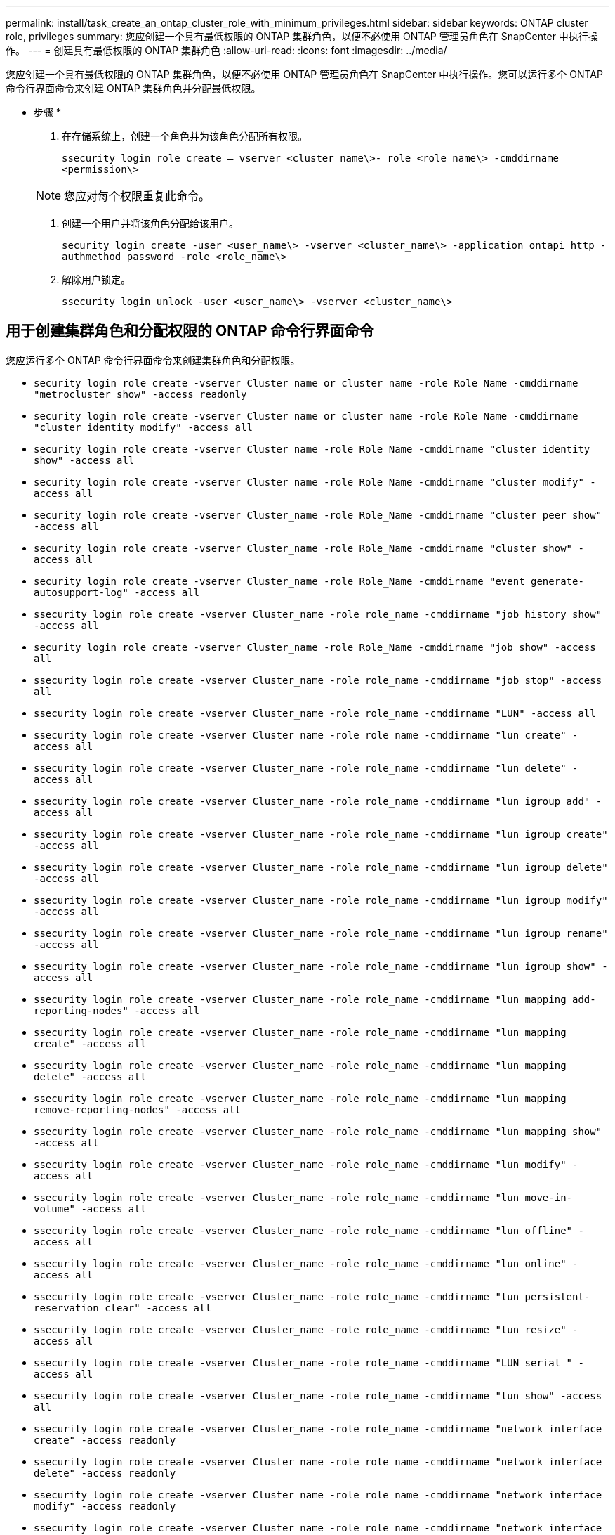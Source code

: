 ---
permalink: install/task_create_an_ontap_cluster_role_with_minimum_privileges.html 
sidebar: sidebar 
keywords: ONTAP cluster role, privileges 
summary: 您应创建一个具有最低权限的 ONTAP 集群角色，以便不必使用 ONTAP 管理员角色在 SnapCenter 中执行操作。 
---
= 创建具有最低权限的 ONTAP 集群角色
:allow-uri-read: 
:icons: font
:imagesdir: ../media/


[role="lead"]
您应创建一个具有最低权限的 ONTAP 集群角色，以便不必使用 ONTAP 管理员角色在 SnapCenter 中执行操作。您可以运行多个 ONTAP 命令行界面命令来创建 ONTAP 集群角色并分配最低权限。

* 步骤 *

. 在存储系统上，创建一个角色并为该角色分配所有权限。
+
`ssecurity login role create – vserver <cluster_name\>- role <role_name\> -cmddirname <permission\>`

+

NOTE: 您应对每个权限重复此命令。

. 创建一个用户并将该角色分配给该用户。
+
`security login create -user <user_name\> -vserver <cluster_name\> -application ontapi http -authmethod password -role <role_name\>`

. 解除用户锁定。
+
`ssecurity login unlock -user <user_name\> -vserver <cluster_name\>`





== 用于创建集群角色和分配权限的 ONTAP 命令行界面命令

您应运行多个 ONTAP 命令行界面命令来创建集群角色和分配权限。

* `security login role create -vserver Cluster_name or cluster_name -role Role_Name -cmddirname "metrocluster show" -access readonly`
* `security login role create -vserver Cluster_name or cluster_name -role Role_Name -cmddirname "cluster identity modify" -access all`
* `security login role create -vserver Cluster_name -role Role_Name -cmddirname "cluster identity show" -access all`
* `security login role create -vserver Cluster_name -role Role_Name -cmddirname "cluster modify" -access all`
* `security login role create -vserver Cluster_name -role Role_Name -cmddirname "cluster peer show" -access all`
* `security login role create -vserver Cluster_name -role Role_Name -cmddirname "cluster show" -access all`
* `security login role create -vserver Cluster_name -role Role_Name -cmddirname "event generate-autosupport-log" -access all`
* `ssecurity login role create -vserver Cluster_name -role role_name -cmddirname "job history show" -access all`
* `security login role create -vserver Cluster_name -role Role_Name -cmddirname "job show" -access all`
* `ssecurity login role create -vserver Cluster_name -role role_name -cmddirname "job stop" -access all`
* `ssecurity login role create -vserver Cluster_name -role role_name -cmddirname "LUN" -access all`
* `ssecurity login role create -vserver Cluster_name -role role_name -cmddirname "lun create" -access all`
* `ssecurity login role create -vserver Cluster_name -role role_name -cmddirname "lun delete" -access all`
* `ssecurity login role create -vserver Cluster_name -role role_name -cmddirname "lun igroup add" -access all`
* `ssecurity login role create -vserver Cluster_name -role role_name -cmddirname "lun igroup create" -access all`
* `ssecurity login role create -vserver Cluster_name -role role_name -cmddirname "lun igroup delete" -access all`
* `ssecurity login role create -vserver Cluster_name -role role_name -cmddirname "lun igroup modify" -access all`
* `ssecurity login role create -vserver Cluster_name -role role_name -cmddirname "lun igroup rename" -access all`
* `ssecurity login role create -vserver Cluster_name -role role_name -cmddirname "lun igroup show" -access all`
* `ssecurity login role create -vserver Cluster_name -role role_name -cmddirname "lun mapping add-reporting-nodes" -access all`
* `ssecurity login role create -vserver Cluster_name -role role_name -cmddirname "lun mapping create" -access all`
* `ssecurity login role create -vserver Cluster_name -role role_name -cmddirname "lun mapping delete" -access all`
* `ssecurity login role create -vserver Cluster_name -role role_name -cmddirname "lun mapping remove-reporting-nodes" -access all`
* `ssecurity login role create -vserver Cluster_name -role role_name -cmddirname "lun mapping show" -access all`
* `ssecurity login role create -vserver Cluster_name -role role_name -cmddirname "lun modify" -access all`
* `ssecurity login role create -vserver Cluster_name -role role_name -cmddirname "lun move-in-volume" -access all`
* `ssecurity login role create -vserver Cluster_name -role role_name -cmddirname "lun offline" -access all`
* `ssecurity login role create -vserver Cluster_name -role role_name -cmddirname "lun online" -access all`
* `ssecurity login role create -vserver Cluster_name -role role_name -cmddirname "lun persistent-reservation clear" -access all`
* `ssecurity login role create -vserver Cluster_name -role role_name -cmddirname "lun resize" -access all`
* `ssecurity login role create -vserver Cluster_name -role role_name -cmddirname "LUN serial " -access all`
* `ssecurity login role create -vserver Cluster_name -role role_name -cmddirname "lun show" -access all`
* `ssecurity login role create -vserver Cluster_name -role role_name -cmddirname "network interface create" -access readonly`
* `ssecurity login role create -vserver Cluster_name -role role_name -cmddirname "network interface delete" -access readonly`
* `ssecurity login role create -vserver Cluster_name -role role_name -cmddirname "network interface modify" -access readonly`
* `ssecurity login role create -vserver Cluster_name -role role_name -cmddirname "network interface show" -access readonly`
* `security login role create -vserver Cluster_name -role Role_Name -cmddirname "nvme subsystem map" -access all`
* `security login role create -vserver Cluster_name -role Role_Name -cmddirname "nvme subsystem create" -access all`
* `security login role create -vserver Cluster_name -role Role_Name -cmddirname "nvme subsystem delete" -access all`
* `security login role create -vserver Cluster_name -role Role_Name -cmddirname "nvme subsystem modify" -access all`
* `security login role create -vserver Cluster_name -role Role_Name -cmddirname "nvme subsystem host" -access all`
* `security login role create -vserver Cluster_name -role Role_Name -cmddirname "nvme subsystem controller" -access all`
* `security login role create -vserver Cluster_name -role Role_Name -cmddirname "nvme subsystem show" -access all`
* `security login role create -vserver Cluster_name -role Role_Name -cmddirname "nvme namespace create" -access all`
* `security login role create -vserver Cluster_name -role Role_Name -cmddirname "nvme namespace delete" -access all`
* `security login role create -vserver Cluster_name -role Role_Name -cmddirname "nvme namespace modify" -access all`
* `security login role create -vserver Cluster_name -role Role_Name -cmddirname "nvme namespace show" -access all`
* `ssecurity login role create -vserver Cluster_name -role role_name -cmddirname "security login" -access readonly`
* `ssecurity login role create -role role_name -cmddirname "snapmirror create" -vserver Cluster_name -access all`
* `ssecurity login role create -role role_name -cmddirname "snapmirror list-destinations" -vserver Cluster_name -access all`
* `ssecurity login role create -vserver Cluster_name -role role_name -cmddirname "snapmirror policy add-rule" -access all`
* `ssecurity login role create -vserver Cluster_name -role role_name -cmddirname "snapmirror policy create" -access all`
* `ssecurity login role create -vserver Cluster_name -role role_name -cmddirname "snapmirror policy delete" -access all`
* `ssecurity login role create -vserver Cluster_name -role role_name -cmddirname "snapmirror policy modify" -access all`
* `ssecurity login role create -vserver Cluster_name -role role_name -cmddirname "snapmirror policy modify-rule" -access all`
* `ssecurity login role create -vserver Cluster_name -role role_name -cmddirname "snapmirror policy remove-rule" -access all`
* `ssecurity login role create -vserver Cluster_name -role role_name -cmddirname "snapmirror policy show" -access all`
* `ssecurity login role create -vserver Cluster_name -role role_name -cmddirname "snapmirror restore" -access all`
* `ssecurity login role create -vserver Cluster_name -role role_name -cmddirname "snapmirror show" -access all`
* `ssecurity login role create -vserver Cluster_name -role role_name -cmddirname "snapmirror show-history" -access all`
* `ssecurity login role create -vserver Cluster_name -role role_name -cmddirname "snapmirror update" -access all`
* `ssecurity login role create -vserver Cluster_name -role role_name -cmddirname "snapmirror update-ls-set" -access all`
* `ssecurity login role create -vserver Cluster_name -role role_name -cmddirname "system license add" -access all`
* `ssecurity login role create -vserver Cluster_name -role role_name -cmddirname "system license clean-up" -access all`
* `ssecurity login role create -vserver Cluster_name -role role_name -cmddirname "system license delete" -access all`
* `ssecurity login role create -vserver Cluster_name -role role_name -cmddirname "system license show" -access all`
* `ssecurity login role create -vserver Cluster_name -role role_name -cmddirname "system license status show" -access all`
* `ssecurity login role create -vserver Cluster_name -role role_name -cmddirname "system node modify" -access all`
* `ssecurity login role create -vserver Cluster_name -role role_name -cmddirname "system node show" -access all`
* `ssecurity login role create -vserver Cluster_name -role role_name -cmddirname "system status show" -access all`
* `ssecurity login role create -vserver Cluster_name -role role_name -cmddirname "version" -access all`
* `ssecurity login role create -vserver Cluster_name -role role_name -cmddirname "volume clone create" -access all`
* `ssecurity login role create -vserver Cluster_name -role role_name -cmddirname "volume clone show" -access all`
* `ssecurity login role create -vserver Cluster_name -role role_name -cmddirname "volume clone split start" -access all`
* `ssecurity login role create -vserver Cluster_name -role role_name -cmddirname "volume clone split stop" -access all`
* `ssecurity login role create -vserver Cluster_name -role role_name -cmddirname "volume create" -access all`
* `ssecurity login role create -vserver Cluster_name -role role_name -cmddirname "volume destroy" -access all`
* `ssecurity login role create -vserver Cluster_name -role role_name -cmddirname "volume file clone create" -access all`
* `ssecurity login role create -vserver Cluster_name -role role_name -cmddirname "volume file show-disk-usage" -access all`
* `ssecurity login role create -vserver Cluster_name -role role_name -cmddirname "volume modify" -access all`
* `security login role create -vserver Cluster_name -role Role_Name -cmddirname "volume snapshot modify-snaplock-expiry-time" -access all`
* `ssecurity login role create -vserver Cluster_name -role role_name -cmddirname "volume offline" -access all`
* `ssecurity login role create -vserver Cluster_name -role role_name -cmddirname "volume online" -access all`
* `ssecurity login role create -vserver Cluster_name -role role_name -cmddirname "volume qtree create" -access all`
* `ssecurity login role create -vserver Cluster_name -role role_name -cmddirname "volume qtree delete" -access all`
* `ssecurity login role create -vserver Cluster_name -role role_name -cmddirname "volume qtree modify" -access all`
* `ssecurity login role create -vserver Cluster_name -role role_name -cmddirname "volume qtree show" -access all`
* `ssecurity login role create -vserver Cluster_name -role role_name -cmddirname "volume restrict" -access all`
* `ssecurity login role create -vserver Cluster_name -role role_name -cmddirname "volume show" -access all`
* `ssecurity login role create -vserver Cluster_name -role role_name -cmddirname "volume snapshot create" -access all`
* `ssecurity login role create -vserver Cluster_name -role role_name -cmddirname "volume snapshot delete" -access all`
* `ssecurity login role create -vserver Cluster_name -role role_name -cmddirname "volume snapshot modify" -access all`
* `ssecurity login role create -vserver Cluster_name -role role_name -cmddirname "volume snapshot promote " -access all`
* `ssecurity login role create -vserver Cluster_name -role role_name -cmddirname "volume snapshot rename" -access all`
* `ssecurity login role create -vserver Cluster_name -role role_name -cmddirname "volume snapshot restore" -access all`
* `ssecurity login role create -vserver Cluster_name -role role_name -cmddirname "volume snapshot restore-file" -access all`
* `ssecurity login role create -vserver Cluster_name -role role_name -cmddirname "volume snapshot show" -access all`
* `security login role create -vserver Cluster_name -role Role_Name -cmddirname "volume snapshot show-delta" -access all`
* `ssecurity login role create -vserver Cluster_name -role role_name -cmddirname "volume unmount " -access all`
* `ssecurity login role create -vserver Cluster_name -role role_name -cmddirname "Vserver" -access all`
* `ssecurity login role create -vserver Cluster_name -role role_name -cmddirname "Vserver cifs create" -access all`
* `ssecurity login role create -vserver Cluster_name -role role_name -cmddirname "Vserver cifs delete" -access all`
* `ssecurity login role create -vserver Cluster_name -role role_name -cmddirname "Vserver cifs modify" -access all`
* `ssecurity login role create -vserver Cluster_name -role role_name -cmddirname "Vserver cifs share modify" -access all`
* `ssecurity login role create -vserver Cluster_name -role role_name -cmddirname "Vserver cifs share create" -access all`
* `ssecurity login role create -vserver Cluster_name -role role_name -cmddirname "Vserver cifs share delete" -access all`
* `ssecurity login role create -vserver Cluster_name -role role_name -cmddirname "Vserver cifs share modify" -access all`
* `ssecurity login role create -vserver Cluster_name -role role_name -cmddirname "Vserver cifs share show" -access all`
* `ssecurity login role create -vserver Cluster_name -role role_name -cmddirname "Vserver cifs show" -access all`
* `ssecurity login role create -vserver Cluster_name -role role_name -cmddirname "vserver create" -access all`
* `ssecurity login role create -vserver Cluster_name -role role_name -cmddirname "vserver export-policy create" -access all`
* `ssecurity login role create -vserver Cluster_name -role role_name -cmddirname "vserver export-policy delete" -access all`
* `ssecurity login role create -vserver Cluster_name -role role_name -cmddirname "vserver export-policy rule create" -access all`
* `ssecurity login role create -vserver Cluster_name -role role_name -cmddirname "vserver export-policy rule delete" -access all`
* `ssecurity login role create -vserver Cluster_name -role role_name -cmddirname "vserver export-policy rule modify" -access all`
* `ssecurity login role create -vserver Cluster_name -role role_name -cmddirname "vserver export-policy rule show" -access all`
* `ssecurity login role create -vserver Cluster_name -role role_name -cmddirname "vserver export-policy show" -access all`
* `ssecurity login role create -vserver Cluster_name -role role_name -cmddirname "vserver iscsi connection show" -access all`
* `ssecurity login role create -vserver Cluster_name -role role_name -cmddirname "vserver modify" -access all`
* `ssecurity login role create -vserver Cluster_name -role role_name -cmddirname "vserver show" -access all`


